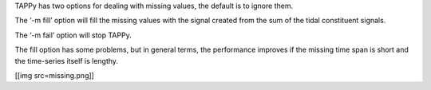 TAPPy has two options for dealing with missing values, the default is to
ignore them.

The ‘-m fill’ option will fill the missing values with the signal
created from the sum of the tidal constituent signals.

The ‘-m fail’ option will stop TAPPy.

The fill option has some problems, but in general terms, the performance
improves if the missing time span is short and the time-series itself is
lengthy.

[[img src=missing.png]]
